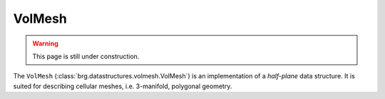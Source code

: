 .. _volmesh:

********************************************************************************
VolMesh
********************************************************************************


.. warning::
    
    This page is still under construction.


The ``VolMesh`` (:class:`brg.datastructures.volmesh.VolMesh`) is an implementation
of a *half-plane* data structure. It is suited for describing cellular meshes,
i.e. 3-manifold, polygonal geometry.

